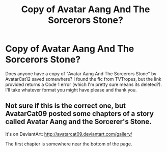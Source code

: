 #+TITLE: Copy of Avatar Aang And The Sorcerors Stone?

* Copy of Avatar Aang And The Sorcerors Stone?
:PROPERTIES:
:Author: archangelceaser
:Score: 2
:DateUnix: 1492379725.0
:DateShort: 2017-Apr-17
:FlairText: Request
:END:
Does anyone have a copy of "Avatar Aang And The Sorcerors Stone" by AvatarCat12 saved somewhere? I found the fic from TVTropes, but the link provided returns a Code 1 error (which I'm pretty sure means its deleted?). I'll take whatever format you might have please and thank you.


** Not sure if this is the correct one, but AvatarCat09 posted some chapters of a story called Avatar Aang and the Sorcerer's Stone.

It's on DeviantArt: [[http://avatarcat09.deviantart.com/gallery/]]

The first chapter is somewhere near the bottom of the page.
:PROPERTIES:
:Author: ButtersCG
:Score: 2
:DateUnix: 1492380823.0
:DateShort: 2017-Apr-17
:END:
